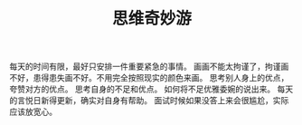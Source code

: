 #+title: 思维奇妙游
#+draft: true

* 
每天的时间有限，最好只安排一件重要紧急的事情。
画画不能太拘谨了，拘谨画不好，患得患失画不好。不用完全按照现实的颜色来画。
思考别人身上的优点，夸赞对方的优点。
思考自身的不足和优点。
如何将不足优雅委婉的说出来。
每天的言悦日新得更新，确实对自身有帮助。
面试时候如果没答上来会很尴尬，实际应该放宽心。
